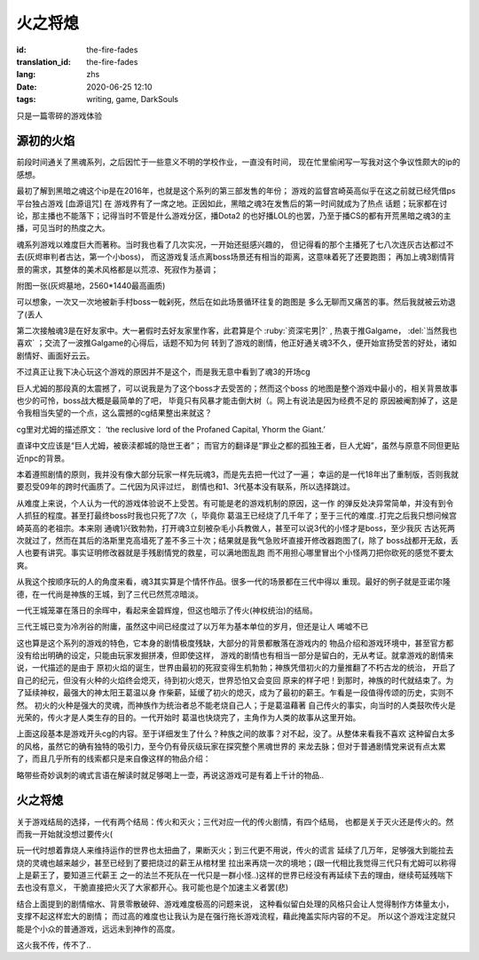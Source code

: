 火之将熄
===============================

:id: the-fire-fades
:translation_id: the-fire-fades
:lang: zhs
:date: 2020-06-25 12:10
:tags: writing, game, DarkSouls

只是一篇零碎的游戏体验

源初的火焰
------------------
前段时间通关了黑魂系列，之后因忙于一些意义不明的学校作业，一直没有时间，
现在忙里偷闲写一写我对这个争议性颇大的ip的感想。

最初了解到黑暗之魂这个ip是在2016年，也就是这个系列的第三部发售的年份；
游戏的监督宫崎英高似乎在这之前就已经凭借ps平台独占游戏 [血源诅咒] 在
游戏界有了一席之地。正因如此，黑暗之魂3在发售后的第一时间就成为了热点
话题；玩家都在讨论，那主播也不能落下；记得当时不管是什么游戏分区，播Dota2
的也好播LOL的也罢，乃至于播CS的都有开荒黑暗之魂3的主播，可见当时的热度之大。

魂系列游戏以难度巨大而著称。当时我也看了几次实况，一开始还挺感兴趣的，
但记得看的那个主播死了七八次连灰古达都过不去(灰烬审判者古达，第一个小boss)，
而这游戏复活点离boss场景还有相当的距离，这意味着死了还要跑图；
再加上魂3剧情背景的需求，其整体的美术风格都是以荒凉、死寂作为基调；

附图一张(灰烬墓地，2560*1440最高画质)

.. image:: {static}/images/darksoul3.png
    :alt: 灰烬墓地

可以想象，一次又一次地被新手村boss一戟剁死，然后在如此场景循环往复的跑图是
多么无聊而又痛苦的事。然后我就被云劝退了(丢人

第二次接触魂3是在好友家中。大一暑假时去好友家里作客，此君算是个 :ruby:`资深宅男|?` ,
热衷于推Galgame， :del:`当然我也喜欢` ；交流了一波推Galgame的心得后，话题不知为何
转到了游戏的剧情，他正好通关魂3不久，便开始宣扬受苦的好处，诸如剧情好、画面好云云。

不过真正让我下决心玩这个游戏的原因并不是这个，而是我无意中看到了魂3的开场cg

.. buriburi:: 1Ps411z7CY
    :page: 3
    :align: center

巨人尤姆的那段真的太震撼了，可以说我是为了这个boss才去受苦的；然而这个boss
的地图是整个游戏中最小的，相关背景故事也少的可怜，boss战大概是最简单的了吧，
毕竟只有风暴才能击倒大树（。网上有说法是因为经费不足的
原因被阉割掉了，这是令我相当失望的一个点，这么震撼的cg结果整出来就这？

cg里对尤姆的描述原文：
‘the reclusive lord of the Profaned Capital, Yhorm the Giant.’

直译中文应该是“巨人尤姆，被亵渎都城的隐世王者”；
而官方的翻译是“罪业之都的孤独王者，巨人尤姆”，虽然与原意不同但更贴近npc的背景。

本着遵照剧情的原则，我并没有像大部分玩家一样先玩魂3，而是先去把一代过了一遍；
幸运的是一代18年出了重制版，否则我就要忍受09年的跨时代画质了。二代因为风评过烂，
剧情也和1、3代基本没有联系，所以选择跳过。

从难度上来说，个人认为一代的游戏体验说不上受苦。有可能是老的游戏机制的原因，这一作
的弹反处决异常简单，并没有到令人抓狂的程度。甚至打最终boss时我也只死了7次（，毕竟你
葛温王已经烧了几千年了；至于三代的难度..打完之后我只想问候宫崎英高的老祖宗。本来刚
通魂1兴致勃勃，打开魂3立刻被杂毛小兵教做人，甚至可以说3代的小怪才是boss，至少我灰
古达死两次就过了，然而在其后的洛斯里克高墙死了差不多三十次；结果就是我气急败坏直接开修改器跑图了(，除了
boss战都开无敌，丢人也要有讲究。事实证明修改器就是手残剧情党的救星，可以满地图乱跑
而不用担心哪里冒出个小怪两刀把你砍死的感觉不要太爽。

从我这个按顺序玩的人的角度来看，魂3其实算是个情怀作品。很多一代的场景都在三代中得以
重现。最好的例子就是亚诺尔隆德，在一代尚是神族的王城，到了三代已然荒凉暗淡。

.. image:: {static}/images/anoe1.png
    :alt: 一代亚诺尔隆德

一代王城笼罩在落日的余晖中，看起来金碧辉煌，但这也暗示了传火(神权统治)的结局。

.. image:: {static}/images/anoe3.png
    :alt: 三代亚诺尔隆德

三代王城已变为冷冽谷的附庸，虽然这中间已经度过了以万年为基本单位的岁月，但还是让人
唏嘘不已

这也算是这个系列的游戏的特色，它本身的剧情极度残缺，大部分的背景都散落在游戏内的
物品介绍和游戏环境中，甚至官方都没有给出明确的设定，只能由玩家发掘拼凑，但即使这样，
游戏的剧情也有相当一部分是留白的，无从考证。就拿游戏的剧情来说，一代描述的是由于
原初火焰的诞生，世界由最初的死寂变得生机勃勃；神族凭借初火的力量推翻了不朽古龙的统治，
开启了自己的纪元，但没有火种的火焰终会熄灭，待到初火熄灭，世界恐怕又会变回
原来的样子吧！到那时，神族的时代就结束了。为了延续神权，最强大的神太阳王葛温以身
作柴薪，延缓了初火的熄灭，成为了最初的薪王。乍看是一段值得传颂的历史，实则不然。
初火的火种是强大的灵魂，而神族作为统治者总不能老烧自己人；于是葛温藉著
自己传火的事实，向当时的人类鼓吹传火是光荣的，传火才是人类生存的目的。一代开始时
葛温也快烧完了，主角作为人类的故事从这里开始。

上面这段基本是游戏开头cg的内容。至于详细发生了什么？种族之间的故事？对不起，没了。从整体来看我不喜欢
这种留白太多的风格，虽然它的确有独特的吸引力，至今仍有骨灰级玩家在探究整个黑魂世界的
来龙去脉；但对于普通剧情党来说有点太累了，而且几乎所有的线索都只是来自像这样的物品介绍：

.. image:: {static}/images/BackRoad.jpg
    :alt: 归乡路

略带些奇妙讽刺的魂式言语在解读时就足够喝上一壶，再说这游戏可是有着上千计的物品..


火之将熄
-------------------
关于游戏结局的选择，一代有两个结局：传火和灭火；三代对应一代的传火剧情，有四个结局，
也都是关于灭火还是传火的。然而我一开始就没想过要传火(

玩一代时想着靠烧人来维持运作的世界也太扭曲了，果断灭火；到三代更不用说，传火的谎言
延续了几万年，足够强大到能拉去烧的灵魂也越来越少，甚至已经到了要把烧过的薪王从棺材里
拉出来再烧一次的境地；(跟一代相比我觉得三代只有尤姆可以称得上是薪王了，要知道三代薪王
之一的法兰不死队在一代只是一群小怪..)这样的世界已经没有再延续下去的理由，继续苟延残喘下去也没有意义，
干脆直接把火灭了大家都开心。我可能也是个加速主义者罢(悲)

结合上面提到的剧情缩水、背景零散破碎、游戏难度极高的问题来说，
这种看似留白处理的风格只会让人觉得制作方体量太小，支撑不起这样宏大的剧情；
而过高的难度也让我认为是在强行拖长游戏流程，藉此掩盖实际内容的不足。
所以这个游戏注定就只能是个小众的普通游戏，远远未到神作的高度。

这火我不传，传不了..

